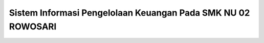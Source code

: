 ###################
Sistem Informasi Pengelolaan Keuangan Pada SMK NU 02 ROWOSARI
###################
